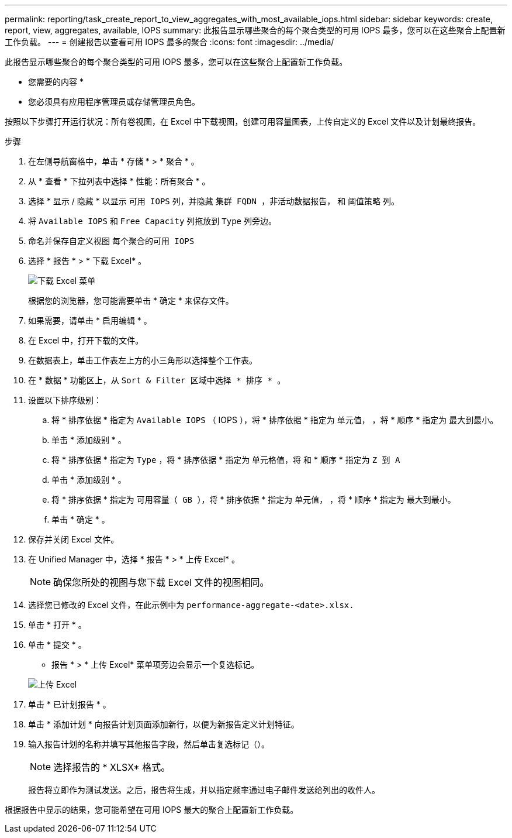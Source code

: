 ---
permalink: reporting/task_create_report_to_view_aggregates_with_most_available_iops.html 
sidebar: sidebar 
keywords: create, report, view, aggregates, available, IOPS 
summary: 此报告显示哪些聚合的每个聚合类型的可用 IOPS 最多，您可以在这些聚合上配置新工作负载。 
---
= 创建报告以查看可用 IOPS 最多的聚合
:icons: font
:imagesdir: ../media/


[role="lead"]
此报告显示哪些聚合的每个聚合类型的可用 IOPS 最多，您可以在这些聚合上配置新工作负载。

* 您需要的内容 *

* 您必须具有应用程序管理员或存储管理员角色。


按照以下步骤打开运行状况：所有卷视图，在 Excel 中下载视图，创建可用容量图表，上传自定义的 Excel 文件以及计划最终报告。

.步骤
. 在左侧导航窗格中，单击 * 存储 * > * 聚合 * 。
. 从 * 查看 * 下拉列表中选择 * 性能：所有聚合 * 。
. 选择 * 显示 / 隐藏 * 以显示 `可用 IOPS` 列，并隐藏 `集群 FQDN ，非活动数据报告，` 和 `阈值策略` 列。
. 将 `Available IOPS` 和 `Free Capacity` 列拖放到 `Type` 列旁边。
. 命名并保存自定义视图 `每个聚合的可用 IOPS`
. 选择 * 报告 * > * 下载 Excel* 。
+
image::../media/download_excel_menu.png[下载 Excel 菜单]

+
根据您的浏览器，您可能需要单击 * 确定 * 来保存文件。

. 如果需要，请单击 * 启用编辑 * 。
. 在 Excel 中，打开下载的文件。
. 在数据表上，单击工作表左上方的小三角形以选择整个工作表。
. 在 * 数据 * 功能区上，从 `Sort & Filter 区域中选择 * 排序 * 。`
. 设置以下排序级别：
+
.. 将 * 排序依据 * 指定为 `Available IOPS` （ IOPS ），将 * 排序依据 * 指定为 `单元值，` ，将 * 顺序 * 指定为 `最大到最小。`
.. 单击 * 添加级别 * 。
.. 将 * 排序依据 * 指定为 `Type` ，将 * 排序依据 * 指定为 `单元格值，将` 和 * 顺序 * 指定为 `Z 到 A`
.. 单击 * 添加级别 * 。
.. 将 * 排序依据 * 指定为 `可用容量（ GB ），将` * 排序依据 * 指定为 `单元值，` ，将 * 顺序 * 指定为 `最大到最小。`
.. 单击 * 确定 * 。


. 保存并关闭 Excel 文件。
. 在 Unified Manager 中，选择 * 报告 * > * 上传 Excel* 。
+
[NOTE]
====
确保您所处的视图与您下载 Excel 文件的视图相同。

====
. 选择您已修改的 Excel 文件，在此示例中为 `performance-aggregate-<date>.xlsx.`
. 单击 * 打开 * 。
. 单击 * 提交 * 。
+
* 报告 * > * 上传 Excel* 菜单项旁边会显示一个复选标记。

+
image::../media/upload_excel.png[上传 Excel]

. 单击 * 已计划报告 * 。
. 单击 * 添加计划 * 向报告计划页面添加新行，以便为新报告定义计划特征。
. 输入报告计划的名称并填写其他报告字段，然后单击复选标记（image:../media/blue_check.gif[""]）。
+
[NOTE]
====
选择报告的 * XLSX* 格式。

====
+
报告将立即作为测试发送。之后，报告将生成，并以指定频率通过电子邮件发送给列出的收件人。



根据报告中显示的结果，您可能希望在可用 IOPS 最大的聚合上配置新工作负载。
